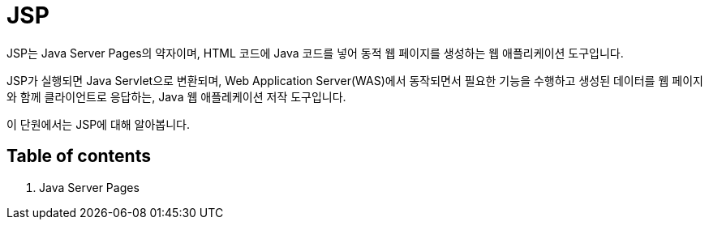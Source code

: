 = JSP

JSP는 Java Server Pages의 약자이며, HTML 코드에 Java 코드를 넣어 동적 웹 페이지를 생성하는 웹 애플리케이션 도구입니다.

JSP가 실행되면 Java Servlet으로 변환되며, Web Application Server(WAS)에서 동작되면서 필요한 기능을 수행하고 생성된 데이터를 웹 페이지와 함께 클라이언트로 응답하는, Java 웹 애플레케이션 저작 도구입니다.

이 단원에서는 JSP에 대해 알아봅니다.

== Table of contents

1. Java Server Pages
